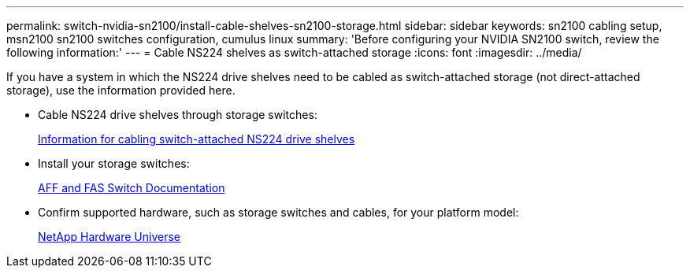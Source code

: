 ---
permalink: switch-nvidia-sn2100/install-cable-shelves-sn2100-storage.html
sidebar: sidebar
keywords: sn2100 cabling setup, msn2100 sn2100 switches configuration, cumulus linux
summary: 'Before configuring your NVIDIA SN2100 switch, review the following information:'
---
= Cable NS224 shelves as switch-attached storage
:icons: font
:imagesdir: ../media/

[.lead]
If you have a system in which the NS224 drive shelves need to be cabled as switch-attached storage (not direct-attached storage), use the information provided here.

* Cable NS224 drive shelves through storage switches:
+
https://library.netapp.com/ecm/ecm_download_file/ECMLP2876580[Information for cabling switch-attached NS224 drive shelves^]

* Install your storage switches:
+
https://docs.netapp.com/us-en/ontap-systems-switches/index.html[AFF and FAS Switch Documentation^]

* Confirm supported hardware, such as storage switches and cables, for your platform model:
+
https://hwu.netapp.com/[NetApp Hardware Universe^]
